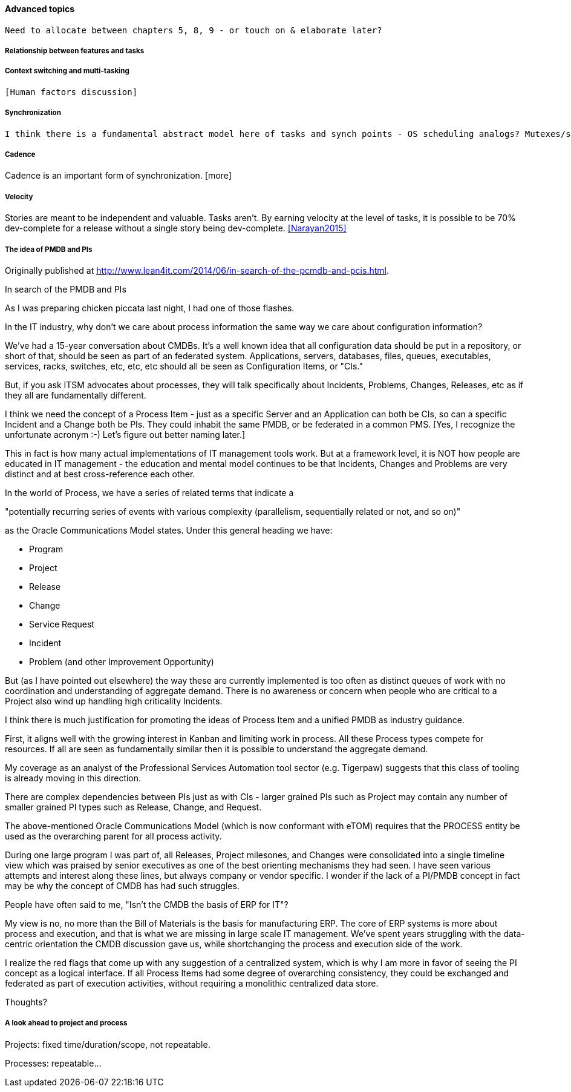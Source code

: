 ==== Advanced topics
 Need to allocate between chapters 5, 8, 9 - or touch on & elaborate later?


===== Relationship between features and tasks

===== Context switching and multi-tasking
 [Human factors discussion]

===== Synchronization

 I think there is a fundamental abstract model here of tasks and synch points - OS scheduling analogs? Mutexes/semaphores? emergent dependencies?

===== Cadence
Cadence is an important form of synchronization. [more]

===== Velocity

Stories are meant to be independent and valuable. Tasks aren’t. By earning velocity at the level of tasks, it is possible to be 70% dev-complete for a release without a single story being dev-complete. <<Narayan2015>>

===== The idea of PMDB and PIs
****
Originally published at http://www.lean4it.com/2014/06/in-search-of-the-pcmdb-and-pcis.html.

In search of the PMDB and PIs

As I was preparing chicken piccata last night, I had one of those flashes.

In the IT industry, why don't we care about process information the same way we care about configuration information?

We've had a 15-year conversation about CMDBs. It's a well known idea that all configuration data should be put in a repository, or short of that, should be seen as part of an federated system. Applications, servers, databases, files, queues, executables, services, racks, switches, etc, etc, etc should all be seen as Configuration Items, or "CIs."

But, if you ask ITSM advocates about processes, they will talk specifically about Incidents, Problems, Changes, Releases, etc as if they all are fundamentally different.

I think we need the concept of a Process Item - just as a specific Server and an Application can both be CIs, so can a specific Incident and a Change both be PIs. They could inhabit the same PMDB, or be federated in a common PMS. [Yes, I recognize the unfortunate acronym :-) Let's figure out better naming later.]

This in fact is how many actual implementations of IT management tools work. But at a framework level, it is NOT how people are educated in IT management - the education and mental model continues to be that Incidents, Changes and Problems are very distinct and at best cross-reference each other.

In the world of Process, we have a series of related terms that indicate a

"potentially recurring series of events with various complexity (parallelism, sequentially related or not, and so on)"

as the Oracle Communications Model states. Under this general heading we have:

* Program
* Project
* Release
* Change
* Service Request
* Incident
* Problem (and other Improvement Opportunity)

But (as I have pointed out elsewhere) the way these are currently implemented is too often as distinct queues of work with no coordination and understanding of aggregate demand. There is no awareness or concern when people who are critical to a Project also wind up handling high criticality Incidents.

I think there is much justification for promoting the ideas of Process Item and a unified PMDB as  industry guidance.

First, it aligns well with the growing interest in Kanban and limiting work in process. All these Process types compete for resources. If all are seen as fundamentally similar then it is possible to understand the aggregate demand.

My coverage as an analyst of the Professional Services Automation tool sector (e.g. Tigerpaw) suggests that this class of tooling is already moving in this direction.

There are complex dependencies between PIs just as with CIs - larger grained PIs such as Project may contain any number of smaller grained PI types such as Release, Change, and Request.

The above-mentioned Oracle Communications Model (which is now conformant with eTOM) requires that the PROCESS entity be used as the overarching parent for all process activity.

During one large program I was part of, all Releases, Project milesones, and Changes were consolidated into a single timeline view which was praised by senior executives as one of the best orienting mechanisms they had seen.
I have seen various attempts and interest along these lines, but always company or vendor specific. I wonder if the lack of a PI/PMDB concept in fact may be why the concept of CMDB has had such struggles.

People have often said to me, "Isn't the CMDB the basis of ERP for IT"?

My view is no, no more than the Bill of Materials is the basis for manufacturing ERP. The core of ERP systems is more about process and execution, and that is what we are missing in large scale IT management. We've spent years struggling with the data-centric orientation the CMDB discussion gave us, while shortchanging the process and execution side of the work.

I realize the red flags that come up with any suggestion of a centralized system, which is why I am more in favor of seeing the PI concept as a logical interface. If all Process Items had some degree of overarching consistency, they could be exchanged and federated as part of execution activities, without requiring a monolithic centralized data store.

Thoughts?
****

===== A look ahead to project and process

Projects: fixed time/duration/scope, not repeatable.

Processes: repeatable...
